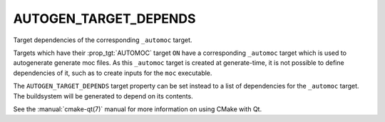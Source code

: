 AUTOGEN_TARGET_DEPENDS
----------------------

Target dependencies of the corresponding ``_automoc`` target.

Targets which have their :prop_tgt:`AUTOMOC` target ``ON`` have a
corresponding ``_automoc`` target which is used to autogenerate generate moc
files.  As this ``_automoc`` target is created at generate-time, it is not
possible to define dependencies of it, such as to create inputs for the ``moc``
executable.

The ``AUTOGEN_TARGET_DEPENDS`` target property can be set instead to a list of
dependencies for the ``_automoc`` target.  The buildsystem will be generated to
depend on its contents.

See the :manual:`cmake-qt(7)` manual for more information on using CMake
with Qt.
